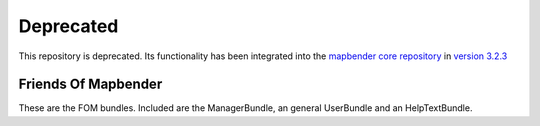 Deprecated
###########
This repository is deprecated. Its functionality has been integrated into the `mapbender core repository <https://github.com/mapbender/mapbender/>`_ in `version 3.2.3 <https://github.com/mapbender/mapbender/releases/tag/v3.2.3>`_


Friends Of Mapbender
=====
These are the FOM bundles. Included are the ManagerBundle,
an general UserBundle and an HelpTextBundle.

